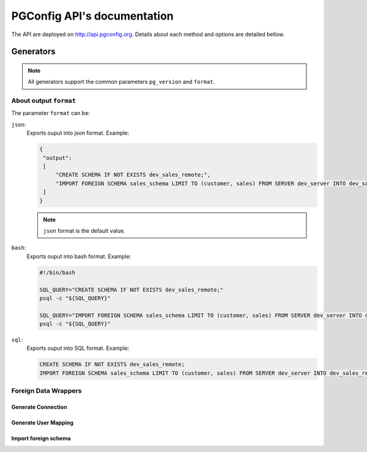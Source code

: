 .. PGConfig API documentation master file, created by
   sphinx-quickstart on Sat May 14 17:30:16 2016.
   You can adapt this file completely to your liking, but it should at least
   contain the root `toctree` directive.


PGConfig API's documentation
##############################

The API are deployed on http://api.pgconfig.org. Details about each method and options are detailed bellow.


Generators
************

.. note:: All generators support the common parameters ``pg_version`` and ``format``.

About output ``format``
==========================

The parameter ``format`` can be:




``json``:
	Exports ouput into json format. Example:

	.. code-block:: json

	   {
	    "output": 
	    [
	        "CREATE SCHEMA IF NOT EXISTS dev_sales_remote;",
	        "IMPORT FOREIGN SCHEMA sales_schema LIMIT TO (customer, sales) FROM SERVER dev_server INTO dev_sales_remote;"
	    ]
	   }
	.. note:: ``json`` format is the default value.
	

``bash``:
	Exports ouput into bash format. Example:

	.. code-block:: bash

   		#!/bin/bash

		SQL_QUERY="CREATE SCHEMA IF NOT EXISTS dev_sales_remote;"
		psql -c "${SQL_QUERY}"

		SQL_QUERY="IMPORT FOREIGN SCHEMA sales_schema LIMIT TO (customer, sales) FROM SERVER dev_server INTO dev_sales_remote;"
		psql -c "${SQL_QUERY}"

``sql``:
	Exports ouput into SQL format. Example:

	.. code-block:: SQL

   		CREATE SCHEMA IF NOT EXISTS dev_sales_remote;
		IMPORT FOREIGN SCHEMA sales_schema LIMIT TO (customer, sales) FROM SERVER dev_server INTO dev_sales_remote;


Foreign Data Wrappers
==========================

Generate Connection
--------------------
	
.. automethod:: generators.fdw.FDWHandler.generate_connection

Generate User Mapping
-----------------------
	
.. automethod:: generators.fdw.FDWHandler.generate_user_mapping

Import foreign schema
-----------------------
	
.. automethod:: generators.fdw.FDWHandler.import_foreign_schema